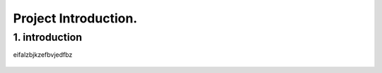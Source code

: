 Project Introduction.
====================

1. introduction
-----------------

eifalzbjkzefbvjedfbz

.. figure:: /Documentation/images/ViT.png
   :width: 300
   :align: center
   :alt: NO image

.. figure:: /Documentation/images/intro.jpg
   :width: 700
   :align: center
   :alt: Alternative text for the image

